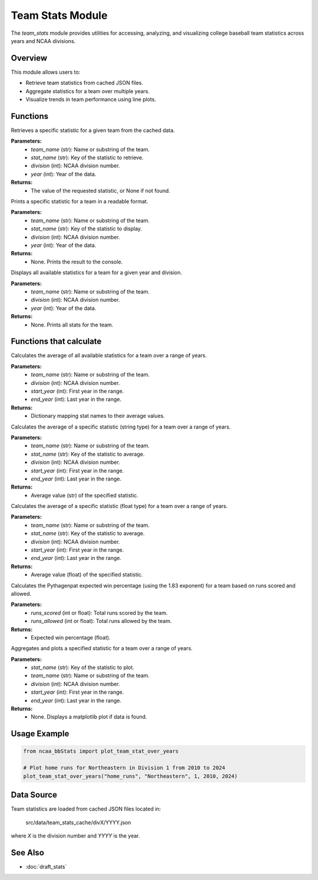 Team Stats Module
=================

The `team_stats` module provides utilities for accessing, analyzing, and visualizing college baseball team statistics across years and NCAA divisions.

Overview
--------

This module allows users to:

- Retrieve team statistics from cached JSON files.
- Aggregate statistics for a team over multiple years.
- Visualize trends in team performance using line plots.

Functions
---------

.. py:function:: get_team_stat(stat_name: str, team_name: str, year: int, division: int) -> float | int | None:

Retrieves a specific statistic for a given team from the cached data.

**Parameters:**
    - `team_name` (str): Name or substring of the team.
    - `stat_name` (str): Key of the statistic to retrieve.
    - `division` (int): NCAA division number.
    - `year` (int): Year of the data.

**Returns:**
    - The value of the requested statistic, or None if not found.


.. py:function:: display_specific_team_stat(stat_name: str, search_team: str, year: int, division: int) -> None:

Prints a specific statistic for a team in a readable format.

**Parameters:**
    - `team_name` (str): Name or substring of the team.
    - `stat_name` (str): Key of the statistic to display.
    - `division` (int): NCAA division number.
    - `year` (int): Year of the data.

**Returns:**
    - None. Prints the result to the console.


.. py:function:: display_team_stats(search_team: str, year: int, division: int) -> None:

Displays all available statistics for a team for a given year and division.

**Parameters:**
    - `team_name` (str): Name or substring of the team.
    - `division` (int): NCAA division number.
    - `year` (int): Year of the data.

**Returns:**
    - None. Prints all stats for the team.


Functions that calculate
--------------------

.. py:function:: average_all_team_stats(year: int, division: int) -> dict:

Calculates the average of all available statistics for a team over a range of years.

**Parameters:**
    - `team_name` (str): Name or substring of the team.
    - `division` (int): NCAA division number.
    - `start_year` (int): First year in the range.
    - `end_year` (int): Last year in the range.

**Returns:**
    - Dictionary mapping stat names to their average values.


.. py:function:: average_team_stat_str(stat_name: str, year: int, division: int) -> str:

Calculates the average of a specific statistic (string type) for a team over a range of years.

**Parameters:**
    - `team_name` (str): Name or substring of the team.
    - `stat_name` (str): Key of the statistic to average.
    - `division` (int): NCAA division number.
    - `start_year` (int): First year in the range.
    - `end_year` (int): Last year in the range.

**Returns:**
    - Average value (str) of the specified statistic.


.. py:function:: average_team_stat_float(stat_name: str, year: int, division: int) -> float | None:

Calculates the average of a specific statistic (float type) for a team over a range of years.

**Parameters:**
    - `team_name` (str): Name or substring of the team.
    - `stat_name` (str): Key of the statistic to average.
    - `division` (int): NCAA division number.
    - `start_year` (int): First year in the range.
    - `end_year` (int): Last year in the range.

**Returns:**
    - Average value (float) of the specified statistic.


.. py:function:: get_pythagenpat_expectation(team_name: str, year: int, division: int) -> str:

Calculates the Pythagenpat expected win percentage (using the 1.83 exponent) for a team based on runs scored and allowed.

**Parameters:**
    - `runs_scored` (int or float): Total runs scored by the team.
    - `runs_allowed` (int or float): Total runs allowed by the team.

**Returns:**
    - Expected win percentage (float).


.. py:function:: plot_team_stat_over_years(stat_name: str, team_name: str, division: int, start_year: int, end_year:

Aggregates and plots a specified statistic for a team over a range of years.

**Parameters:**
    - `stat_name` (str): Key of the statistic to plot.
    - `team_name` (str): Name or substring of the team.
    - `division` (int): NCAA division number.
    - `start_year` (int): First year in the range.
    - `end_year` (int): Last year in the range.

**Returns:**
    - None. Displays a matplotlib plot if data is found.

Usage Example
-------------

.. code-block:: python

    from ncaa_bbStats import plot_team_stat_over_years

    # Plot home runs for Northeastern in Division 1 from 2010 to 2024
    plot_team_stat_over_years("home_runs", "Northeastern", 1, 2010, 2024)

Data Source
-----------

Team statistics are loaded from cached JSON files located in:

    src/data/team_stats_cache/divX/YYYY.json

where `X` is the division number and `YYYY` is the year.

See Also
--------

- :doc:`draft_stats`
